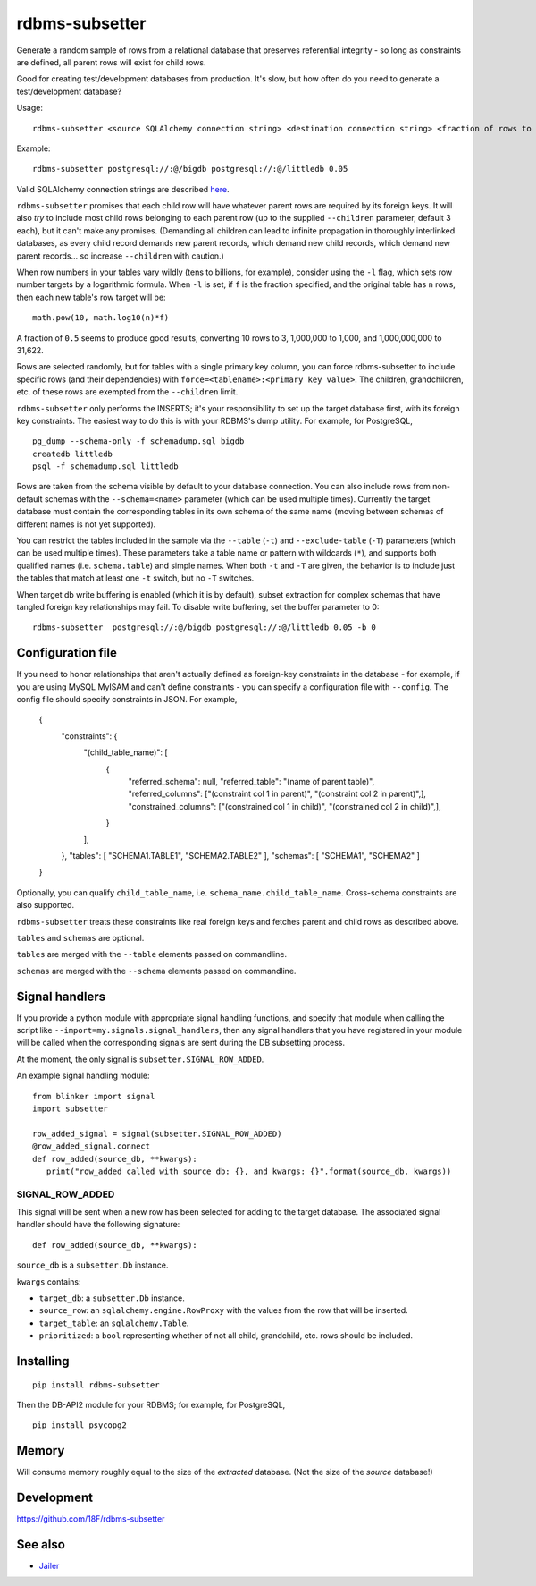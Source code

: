 rdbms-subsetter
===============

.. image:: https://img.shields.io/pypi/v/rdbms-subsetter.svg
   :target: https://pypi.python.org/pypi/rdbms-subsetter
   :alt: PyPI status

.. image:: https://circleci.com/gh/18F/rdbms-subsetter.svg?style=svg
   :target: https://circleci.com/gh/18F/rdbms-subsetter
   :alt: CircleCI status

.. image:: https://api.codeclimate.com/v1/badges/8fe62703d4999c07968c/maintainability
   :target: https://codeclimate.com/github/18F/rdbms-subsetter/maintainability
   :alt: Maintainability

.. image:: https://api.codeclimate.com/v1/badges/8fe62703d4999c07968c/test_coverage
   :target: https://codeclimate.com/github/18F/rdbms-subsetter/test_coverage
   :alt: Test Coverage

.. image:: https://gemnasium.com/badges/github.com/18F/rdbms-subsetter.svg
   :target: https://gemnasium.com/github.com/18F/rdbms-subsetter
   :alt: Gemnasium

Generate a random sample of rows from a relational database that preserves
referential integrity - so long as constraints are defined, all parent rows
will exist for child rows.

Good for creating test/development databases from production.  It's slow,
but how often do you need to generate a test/development database?

Usage::

    rdbms-subsetter <source SQLAlchemy connection string> <destination connection string> <fraction of rows to use>

Example::

    rdbms-subsetter postgresql://:@/bigdb postgresql://:@/littledb 0.05

Valid SQLAlchemy connection strings are described
`here <https://docs.sqlalchemy.org/en/latest/core/engines.html#database-urls>`_.

``rdbms-subsetter`` promises that each child row will have whatever parent rows are
required by its foreign keys.  It will also *try* to include most child rows belonging
to each parent row (up to the supplied ``--children`` parameter, default 3 each), but it
can't make any promises.  (Demanding all children can lead to infinite propagation in
thoroughly interlinked databases, as every child record demands new parent records,
which demand new child records, which demand new parent records...
so increase ``--children`` with caution.)

When row numbers in your tables vary wildly (tens to billions, for example),
consider using the ``-l`` flag, which sets row number targets
by a logarithmic formula.
When ``-l`` is set, if ``f`` is the fraction specified,
and the original table has ``n`` rows,
then each new table's row target will be::

    math.pow(10, math.log10(n)*f)

A fraction of ``0.5`` seems to produce good results, converting 10 rows to 3,
1,000,000 to 1,000, and 1,000,000,000 to 31,622.

Rows are selected randomly, but for tables with a single primary key column, you
can force rdbms-subsetter to include specific rows (and their dependencies) with
``force=<tablename>:<primary key value>``.  The children, grandchildren, etc. of
these rows
are exempted from the ``--children`` limit.

``rdbms-subsetter`` only performs the INSERTS; it's your responsibility to set
up the target database first, with its foreign key constraints.  The easiest
way to do this is with your RDBMS's dump utility.  For example, for PostgreSQL,

::

    pg_dump --schema-only -f schemadump.sql bigdb
    createdb littledb
    psql -f schemadump.sql littledb

Rows are taken from the schema visible by default to your
database connection.  You can also include rows from non-default schemas
with the ``--schema=<name>`` parameter (which can be used multiple times).
Currently the target database must contain the corresponding tables in its own
schema of the same name (moving between schemas of different names is not yet
supported).

You can restrict the tables included in the sample via the ``--table``
(``-t``) and ``--exclude-table`` (``-T``) parameters (which can be used
multiple times). These parameters take a table name or pattern with wildcards
(``*``), and supports both qualified names (i.e. ``schema.table``) and simple
names. When both ``-t`` and ``-T`` are given, the behavior is to include just
the tables that match at least one ``-t`` switch, but no ``-T`` switches.

When target db write buffering is enabled (which it is by default), subset
extraction for complex schemas that have tangled foreign key relationships may
fail.  To disable write buffering, set the buffer parameter to 0::

    rdbms-subsetter  postgresql://:@/bigdb postgresql://:@/littledb 0.05 -b 0

Configuration file
------------------

If you need to honor relationships that aren't actually defined as foreign-key
constraints in the database - for example, if you are using MySQL MyISAM
and can't define constraints - you can specify a
configuration file with ``--config``.  The config file should specify constraints
in JSON.  For example,

    {
      "constraints": {
        "(child_table_name)": [
          {
            "referred_schema": null,
            "referred_table": "(name of parent table)",
            "referred_columns": ["(constraint col 1 in parent)", "(constraint col 2 in parent)",],
            "constrained_columns": ["(constrained col 1 in child)", "(constrained col 2 in child)",],
          }
        ],
      },
      "tables": [ "SCHEMA1.TABLE1", "SCHEMA2.TABLE2" ],
      "schemas": [ "SCHEMA1", "SCHEMA2" ]
    }

Optionally, you can qualify ``child_table_name``, i.e.
``schema_name.child_table_name``. Cross-schema constraints are also supported.

``rdbms-subsetter`` treats these constraints like real foreign keys and fetches
parent and child rows as described above.

``tables`` and ``schemas`` are optional.

``tables`` are merged with the ``--table`` elements passed on commandline.

``schemas`` are merged with the ``--schema`` elements passed on commandline.


Signal handlers
---------------
If you provide a python module with appropriate signal handling functions, and specify that module
when calling the script like ``--import=my.signals.signal_handlers``, then any signal handlers that you
have registered in your module will be called when the corresponding signals are sent during
the DB subsetting process.

At the moment, the only signal is ``subsetter.SIGNAL_ROW_ADDED``.

An example signal handling module::

  from blinker import signal
  import subsetter

  row_added_signal = signal(subsetter.SIGNAL_ROW_ADDED)
  @row_added_signal.connect
  def row_added(source_db, **kwargs):
     print("row_added called with source db: {}, and kwargs: {}".format(source_db, kwargs))

SIGNAL_ROW_ADDED
^^^^^^^^^^^^^^^^
This signal will be sent when a new row has been selected for adding to the target database.
The associated signal handler should have the following signature::

    def row_added(source_db, **kwargs):

``source_db`` is a ``subsetter.Db`` instance.

``kwargs`` contains:

- ``target_db``: a ``subsetter.Db`` instance.

- ``source_row``: an ``sqlalchemy.engine.RowProxy`` with the values from the row that will be inserted.

- ``target_table``: an ``sqlalchemy.Table``.

- ``prioritized``: a ``bool`` representing whether of not all child, grandchild, etc. rows should be included.

Installing
----------

::

    pip install rdbms-subsetter

Then the DB-API2 module for your RDBMS; for example, for PostgreSQL,

::

    pip install psycopg2

Memory
------

Will consume memory roughly equal to the size of the *extracted* database.
(Not the size of the *source* database!)

Development
-----------

https://github.com/18F/rdbms-subsetter

See also
--------

* `Jailer <http://jailer.sourceforge.net/home.htm>`_


